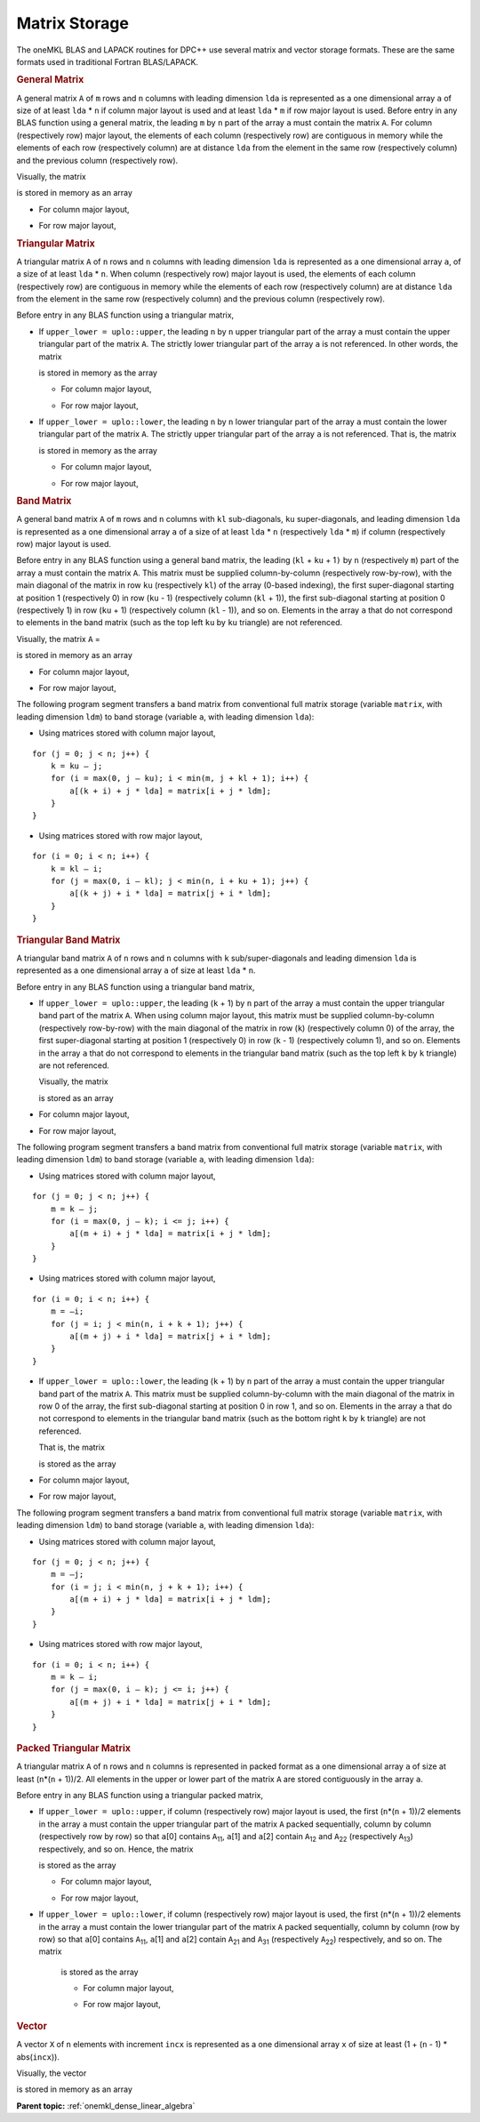 .. _matrix-storage:

Matrix Storage
==============


.. container::


   The oneMKL BLAS and LAPACK routines for DPC++ use several matrix and
   vector storage formats. These are the same formats used in
   traditional Fortran BLAS/LAPACK.


   .. container:: section
      :name: GUID-5DD12E9B-8079-4EFD-8B91-5CF134D55082


      .. rubric:: General Matrix
         :name: general-matrix
         :class: sectiontitle


      A general matrix ``A`` of ``m`` rows and ``n`` columns with
      leading dimension ``lda`` is represented as a one dimensional
      array ``a`` of size of at least ``lda`` \* ``n`` if column major
      layout is used and at least ``lda`` \* ``m`` if row major layout
      is used.  Before entry in any BLAS function using a general
      matrix, the leading ``m`` by ``n`` part of the array ``a`` must
      contain the matrix ``A``. For column (respectively row) major
      layout, the elements of each column (respectively row) are
      contiguous in memory while the elements of each row
      (respectively column) are at distance ``lda`` from the element
      in the same row (respectively column) and the previous column
      (respectively row).


      Visually, the matrix

      
      |image_generic_matrix|


      is stored in memory as an array

      - For column major layout,

      |image_generic_matrix_column_major|

      - For row major layout,

      |image_generic_matrix_row_major|
        
   .. container:: section
      :name: GUID-150ACC6B-BB73-4E6E-A7F7-9CE07707FA0E


      .. rubric:: Triangular Matrix
         :name: triangular-matrix
         :class: sectiontitle


      A triangular matrix ``A`` of ``n`` rows and ``n`` columns with
      leading dimension ``lda`` is represented as a one dimensional
      array ``a``, of a size of at least ``lda`` \* ``n``. When column
      (respectively row) major layout is used, the elements of each
      column (respectively row) are contiguous in memory while the
      elements of each row (respectively column) are at distance
      ``lda`` from the element in the same row (respectively column)
      and the previous column (respectively row).


      Before entry in any BLAS function using a triangular matrix,


      -  If ``upper_lower = uplo::upper``, the leading ``n`` by ``n``
         upper triangular part of the array ``a`` must contain the upper
         triangular part of the matrix ``A``. The strictly lower
         triangular part of the array ``a`` is not referenced. In other
         words, the matrix


         |image_upper_triangular_matrix|


         is stored in memory as the array

         - For column major layout,

         |image_upper_triangular_matrix_column_major|

         - For row major layout,

         |image_upper_triangular_matrix_row_major|

      -  If ``upper_lower = uplo::lower``, the leading ``n`` by ``n``
         lower triangular part of the array ``a`` must contain the lower
         triangular part of the matrix ``A``. The strictly upper
         triangular part of the array ``a`` is not referenced. That is,
         the matrix


         |image_lower_triangular_matrix|


         is stored in memory as the array

         - For column major layout,
         
         |image_lower_triangular_matrix_column_major|

         - For row major layout,

         |image_lower_triangular_matrix_row_major|

   .. container:: section
      :name: GUID-4A6389BD-0396-4C6D-8AA4-C59EDAC7A991


      .. rubric:: Band Matrix
         :name: band-matrix
         :class: sectiontitle


      A general band matrix ``A`` of ``m`` rows and ``n`` columns with
      ``kl`` sub-diagonals, ``ku`` super-diagonals, and leading
      dimension ``lda`` is represented as a one dimensional array
      ``a`` of a size of at least ``lda`` \* ``n`` (respectively
      ``lda`` \* ``m``) if column (respectively row) major layout is
      used.


      Before entry in any BLAS function using a general band matrix,
      the leading (``kl`` + ``ku`` + 1\ ``)`` by ``n`` (respectively
      ``m``) part of the array ``a`` must contain the matrix
      ``A``. This matrix must be supplied column-by-column
      (respectively row-by-row), with the main diagonal of the matrix
      in row ``ku`` (respectively ``kl``) of the array (0-based
      indexing), the first super-diagonal starting at position 1
      (respectively 0) in row (``ku`` - 1) (respectively column
      (``kl`` + 1)), the first sub-diagonal starting at position 0
      (respectively 1) in row (``ku`` + 1) (respectively column
      (``kl`` - 1)), and so on. Elements in the array ``a`` that do
      not correspond to elements in the band matrix (such as the top
      left ``ku`` by ``ku`` triangle) are not referenced.


      Visually, the matrix ``A`` =


      |image_band_matrix|


      is stored in memory as an array

      - For column major layout,
        
      |image_band_matrix_column_major|

      - For row major layout,

      |image_band_matrix_row_major|
      
      The following program segment transfers a band matrix from
      conventional full matrix storage (variable ``matrix``, with
      leading dimension ``ldm``) to band storage (variable ``a``, with
      leading dimension ``lda``):


      - Using matrices stored with column major layout,
        
      ::


         for (j = 0; j < n; j++) {
             k = ku – j;
             for (i = max(0, j – ku); i < min(m, j + kl + 1); i++) {
                 a[(k + i) + j * lda] = matrix[i + j * ldm];
             }
         }

      - Using matrices stored with row major layout,

      ::


         for (i = 0; i < n; i++) {
             k = kl – i;
             for (j = max(0, i – kl); j < min(n, i + ku + 1); j++) {
                 a[(k + j) + i * lda] = matrix[j + i * ldm];
             }
         }
        

   .. container:: section
      :name: GUID-D85FAA87-6868-4DCA-BD38-9C4F4214BD52


      .. rubric:: Triangular Band Matrix
         :name: triangular-band-matrix
         :class: sectiontitle


      A triangular band matrix ``A`` of ``n`` rows and ``n`` columns
      with ``k`` sub/super-diagonals and leading dimension ``lda`` is
      represented as a one dimensional array ``a`` of size at least
      ``lda`` \* ``n``.


      Before entry in any BLAS function using a triangular band matrix,


      - If ``upper_lower = uplo::upper``, the leading (``k`` + 1) by ``n``
        part of the array ``a`` must contain the upper
        triangular band part of the matrix ``A``. When using column
        major layout, this matrix must be supplied column-by-column
        (respectively row-by-row) with the main diagonal of the
        matrix in row (``k``) (respectively column 0) of the array,
        the first super-diagonal starting at position 1
        (respectively 0) in row (``k`` - 1) (respectively column 1),
        and so on. Elements in the array ``a`` that do not correspond
        to elements in the triangular band matrix (such as the top
        left ``k`` by ``k`` triangle) are not referenced.

        Visually, the matrix

        
        |image_upper_triangular_band_matrix|


        is stored as an array


      .. container:: fignone
         :name: GUID-CBD17940-8F30-4779-AEB3-C17E9ADB60EC
                            
                            
         - For column major layout,
                 
           |image_upper_triangular_band_matrix_column_major|

         - For row major layout,

           |image_upper_triangular_band_matrix_row_major|

         The following program segment transfers a band matrix from
         conventional full matrix storage (variable ``matrix``, with
         leading dimension ``ldm``) to band storage (variable ``a``,
         with leading dimension ``lda``):

         - Using matrices stored with column major layout,

         ::


            for (j = 0; j < n; j++) {
                m = k – j;
                for (i = max(0, j – k); i <= j; i++) {
                    a[(m + i) + j * lda] = matrix[i + j * ldm];
                }
            }

         - Using matrices stored with column major layout,

         ::

            for (i = 0; i < n; i++) {
                m = –i;
                for (j = i; j < min(n, i + k + 1); j++) {
                    a[(m + j) + i * lda] = matrix[j + i * ldm];
                }
            }
            

      - If ``upper_lower = uplo::lower``, the leading (``k`` + 1) by ``n``
        part of the array ``a`` must contain the upper triangular
        band part of the matrix ``A``. This matrix must be supplied
        column-by-column with the main diagonal of the matrix in row 0
        of the array, the first sub-diagonal starting at position 0 in
        row 1, and so on. Elements in the array ``a`` that do not
        correspond to elements in the triangular band matrix (such as
        the bottom right ``k`` by ``k`` triangle) are not referenced.

        That is, the matrix


        |image_lower_triangular_band_matrix|


        is stored as the array


      .. container:: fignone
         :name: GUID-D89A1D4C-831C-4D8E-AD9F-0DFB968841E1


         - For column major layout,
           
           |image_lower_triangular_band_matrix_column_major|

         - For row major layout,
           
           |image_lower_triangular_band_matrix_row_major|

         The following program segment transfers a band matrix from
         conventional full matrix storage (variable ``matrix``, with
         leading dimension ``ldm``) to band storage (variable ``a``,
         with leading dimension ``lda``):


         - Using matrices stored with column major layout,
           
         ::


            for (j = 0; j < n; j++) {
                m = –j;
                for (i = j; i < min(n, j + k + 1); i++) {
                    a[(m + i) + j * lda] = matrix[i + j * ldm];
                }
            }

         - Using matrices stored with row major layout,

         ::


            for (i = 0; i < n; i++) {
                m = k – i;
                for (j = max(0, i – k); j <= i; j++) {
                    a[(m + j) + i * lda] = matrix[j + i * ldm];
                }
            }


   .. container:: section
      :name: GUID-41C95365-5CE1-46F9-869C-27647E5ABE2B


      .. rubric:: Packed Triangular Matrix
         :name: packed-triangular-matrix
         :class: sectiontitle


      A triangular matrix ``A`` of ``n`` rows and ``n`` columns is
      represented in packed format as a one dimensional array ``a`` of
      size at least (``n``\ \*(``n`` + 1))/2. All elements in the upper
      or lower part of the matrix ``A`` are stored contiguously in the
      array ``a``.


      Before entry in any BLAS function using a triangular packed
      matrix,


      - If ``upper_lower = uplo::upper``, if column (respectively row)
        major layout is used, the first (``n``\ \*(``n`` + 1))/2
        elements in the array ``a`` must contain the upper triangular
        part of the matrix ``A`` packed sequentially, column by column
        (respectively row by row) so that ``a``\ [0] contains ``A``\
        :sub:`11`, ``a``\ [1] and ``a``\ [2] contain ``A``\ :sub:`12`
        and ``A``\ :sub:`22` (respectively ``A``\ :sub:`13`)
        respectively, and so on. Hence, the matrix


        |image_upper_triangular_pack_matrix|


        is stored as the array

        - For column major layout,

          |image_upper_triangular_pack_matrix_column_major|

        - For row major layout,

          |image_upper_triangular_pack_matrix_row_major|
       

      - If ``upper_lower = uplo::lower``, if column (respectively row)
        major layout is used, the first (``n``\ \*(``n`` + 1))/2
        elements in the array ``a`` must contain the lower triangular
        part of the matrix ``A`` packed sequentially, column by column
        (row by row) so that ``a``\ [0] contains ``A``\ :sub:`11`,
        ``a``\ [1] and ``a``\ [2] contain ``A``\ :sub:`21` and ``A``\
        :sub:`31` (respectively ``A``\ :sub:`22`) respectively, and so
        on. The matrix


         |image14|


         is stored as the array

         - For column major layout,
           
         |image_lower_triangular_pack_matrix_column_major|

         - For row major layout,
           
         |image_lower_triangular_pack_matrix_row_major|


   .. container:: section
      :name: GUID-44CE5D09-0117-46D1-B6EA-333D4550A457


      .. rubric:: Vector
         :name: vector
         :class: sectiontitle


      A vector ``X`` of ``n`` elements with increment ``incx`` is
      represented as a one dimensional array ``x`` of size at least (1 +
      (``n`` - 1) \* abs(``incx``)).


      Visually, the vector


      |image_vector|


      is stored in memory as an array


      .. container:: fignone
         :name: GUID-6929FFA1-5209-4D51-A2B8-CCA373841258


         |image_vector_array|


      **Parent topic:** :ref:`onemkl_dense_linear_algebra`


.. |image_generic_matrix| image:: equations/generic_matrix.png
   :class: img-middle
.. |image_generic_matrix_column_major| image:: equations/generic_matrix_column_major.png
.. |image_generic_matrix_row_major| image:: equations/generic_matrix_row_major.png
.. |image_upper_triangular_matrix| image:: equations/upper_triangular_matrix.png
   :class: img-middle
.. |image_upper_triangular_matrix_column_major| image:: equations/upper_triangular_matrix_column_major.png
.. |image_upper_triangular_matrix_row_major| image:: equations/upper_triangular_matrix_row_major.png
.. |image_lower_triangular_matrix| image:: equations/lower_triangular_matrix.png
   :class: img-middle
.. |image_lower_triangular_matrix_column_major| image:: equations/lower_triangular_matrix_column_major.png
.. |image_lower_triangular_matrix_row_major| image:: equations/lower_triangular_matrix_row_major.png
.. |image_band_matrix| image:: equations/band_matrix.png
   :class: img-middle
.. |image_band_matrix_column_major| image:: equations/band_matrix_column_major.png
.. |image_band_matrix_row_major| image:: equations/band_matrix_row_major.png
.. |image_upper_triangular_band_matrix| image:: equations/upper_triangular_band_matrix.png
   :class: img-middle
.. |image_upper_triangular_band_matrix_column_major| image:: equations/upper_triangular_band_matrix_column_major.png
.. |image_upper_triangular_band_matrix_row_major| image:: equations/upper_triangular_band_matrix_row_major.png
.. |image_lower_triangular_band_matrix| image:: equations/lower_triangular_band_matrix.png
   :class: img-middle
.. |image_lower_triangular_band_matrix_column_major| image:: equations/lower_triangular_band_matrix_column_major.png
.. |image_lower_triangular_band_matrix_row_major| image:: equations/lower_triangular_band_matrix_row_major.png
.. |image_upper_triangular_pack_matrix| image:: equations/upper_triangular_pack_matrix.png
   :class: img-middle
.. |image_upper_triangular_pack_matrix_column_major| image:: equations/upper_triangular_pack_matrix_column_major.png
.. |image_upper_triangular_pack_matrix_row_major| image:: equations/upper_triangular_pack_matrix_row_major.png
   :class: img-middle
.. |image14| image:: equations/GUID-B9AEF80A-AD5F-4B59-9F21-60672FB15ee9.png
   :class: img-middle
.. |image_lower_triangular_pack_matrix_column_major| image:: equations/GUID-B9AEF80A-AD5F-4B59-9F21-60672FB15e10.png
.. |image_lower_triangular_pack_matrix_row_major| image:: equations/lower_triangular_pack_matrix_row_major.png
   :class: img-middle
.. |image_vector| image:: equations/vector.png
   :class: img-middle
.. |image_vector_array| image:: equations/vector_array.png

